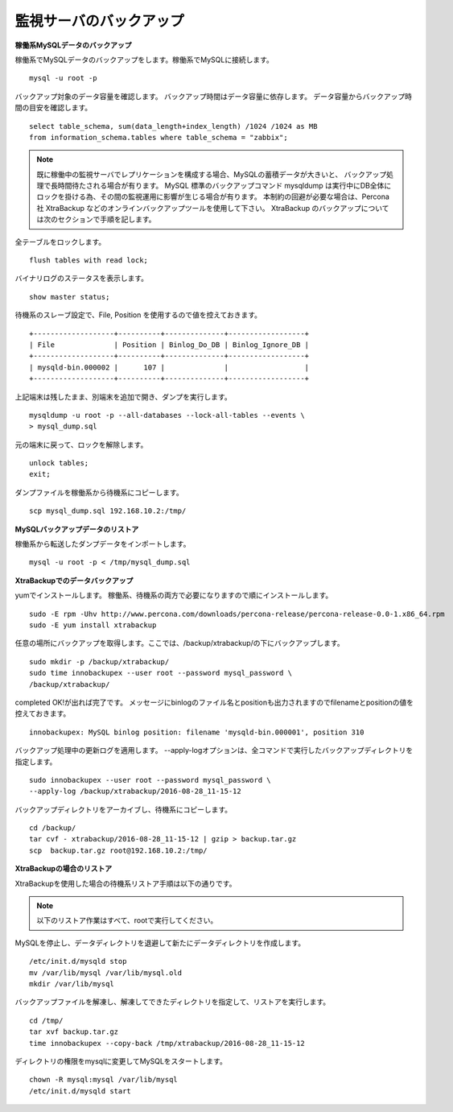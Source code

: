 監視サーバのバックアップ
=============================

**稼働系MySQLデータのバックアップ**

稼働系でMySQLデータのバックアップをします。稼働系でMySQLに接続します。

::

   mysql -u root -p

バックアップ対象のデータ容量を確認します。
バックアップ時間はデータ容量に依存します。
データ容量からバックアップ時間の目安を確認します。

::

   select table_schema, sum(data_length+index_length) /1024 /1024 as MB 
   from information_schema.tables where table_schema = "zabbix";

.. note::

   既に稼働中の監視サーバでレプリケーションを構成する場合、MySQLの蓄積データが大きいと、
   バックアップ処理で長時間待たされる場合が有ります。
   MySQL 標準のバックアップコマンド mysqldump は実行中にDB全体にロックを掛ける為、その間の監視運用に影響が生じる場合が有ります。
   本制約の回避が必要な場合は、Percona社 XtraBackup などのオンラインバックアップツールを使用して下さい。
   XtraBackup のバックアップについては次のセクションで手順を記します。

全テーブルをロックします。

::

   flush tables with read lock;

バイナリログのステータスを表示します。

::

   show master status;

待機系のスレーブ設定で、File, Position を使用するので値を控えておきます。

::

   +-------------------+----------+--------------+------------------+
   | File              | Position | Binlog_Do_DB | Binlog_Ignore_DB |
   +-------------------+----------+--------------+------------------+
   | mysqld-bin.000002 |      107 |              |                  |
   +-------------------+----------+--------------+------------------+

上記端末は残したまま、別端末を追加で開き、ダンプを実行します。

::

   mysqldump -u root -p --all-databases --lock-all-tables --events \
   > mysql_dump.sql

元の端末に戻って、ロックを解除します。

::

   unlock tables;
   exit;

ダンプファイルを稼働系から待機系にコピーします。

::

   scp mysql_dump.sql 192.168.10.2:/tmp/

**MySQLバックアップデータのリストア**

稼働系から転送したダンプデータをインポートします。

::

   mysql -u root -p < /tmp/mysql_dump.sql

**XtraBackupでのデータバックアップ**

yumでインストールします。
稼働系、待機系の両方で必要になりますので順にインストールします。

::

   sudo -E rpm -Uhv http://www.percona.com/downloads/percona-release/percona-release-0.0-1.x86_64.rpm
   sudo -E yum install xtrabackup


任意の場所にバックアップを取得します。ここでは、/backup/xtrabackup/の下にバックアップします。

::

   sudo mkdir -p /backup/xtrabackup/
   sudo time innobackupex --user root --password mysql_password \
   /backup/xtrabackup/

completed OK!が出れば完了です。
メッセージにbinlogのファイル名とpositionも出力されますのでfilenameとpositionの値を控えておきます。

::

   innobackupex: MySQL binlog position: filename 'mysqld-bin.000001', position 310

バックアップ処理中の更新ログを適用します。
--apply-logオプションは、全コマンドで実行したバックアップディレクトリを指定します。

::

   sudo innobackupex --user root --password mysql_password \
   --apply-log /backup/xtrabackup/2016-08-28_11-15-12

バックアップディレクトリをアーカイブし、待機系にコピーします。

::

   cd /backup/
   tar cvf - xtrabackup/2016-08-28_11-15-12 | gzip > backup.tar.gz
   scp  backup.tar.gz root@192.168.10.2:/tmp/

**XtraBackupの場合のリストア**

XtraBackupを使用した場合の待機系リストア手順は以下の通りです。

.. note:: 以下のリストア作業はすべて、rootで実行してください。

MySQLを停止し、データディレクトリを退避して新たにデータディレクトリを作成します。

::

   /etc/init.d/mysqld stop
   mv /var/lib/mysql /var/lib/mysql.old
   mkdir /var/lib/mysql

バックアップファイルを解凍し、解凍してできたディレクトリを指定して、リストアを実行します。

::

   cd /tmp/
   tar xvf backup.tar.gz
   time innobackupex --copy-back /tmp/xtrabackup/2016-08-28_11-15-12

ディレクトリの権限をmysqlに変更してMySQLをスタートします。

::

   chown -R mysql:mysql /var/lib/mysql
   /etc/init.d/mysqld start

